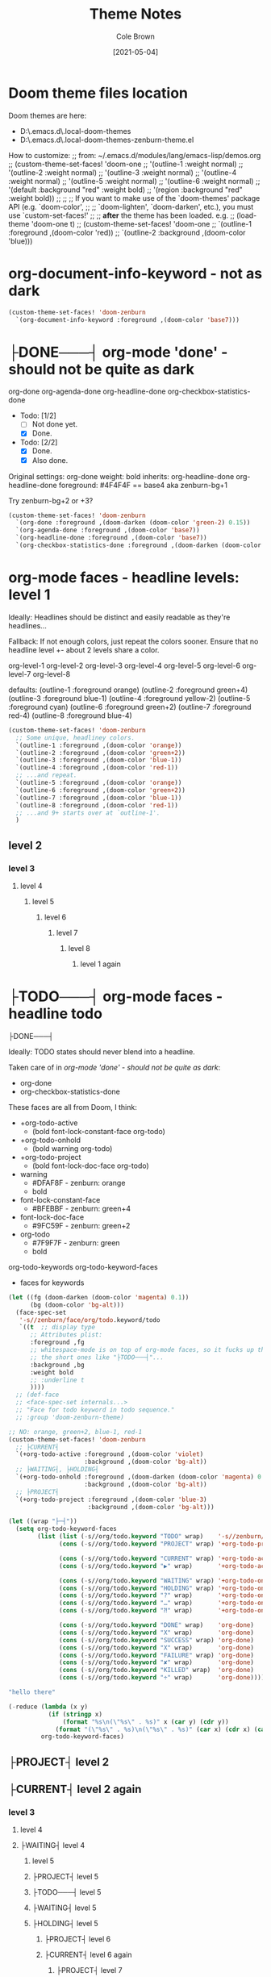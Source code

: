 #+TITLE:       Theme Notes
#+AUTHOR:      Cole Brown
#+EMAIL:       code@brown.dev
#+DATE:        [2021-05-04]


* Doom theme files location

Doom themes are here:
  - D:\home\spydez\.emacs.d\.local\straight\repos\emacs-doom-themes\themes
  - D:\home\spydez\.emacs.d\.local\straight\repos\emacs-doom-themes\themes\doom-zenburn-theme.el

How to customize:
  ;; from: ~/.emacs.d/modules/lang/emacs-lisp/demos.org
  ;; (custom-theme-set-faces! 'doom-one
  ;;   '(outline-1 :weight normal)
  ;;   '(outline-2 :weight normal)
  ;;   '(outline-3 :weight normal)
  ;;   '(outline-4 :weight normal)
  ;;   '(outline-5 :weight normal)
  ;;   '(outline-6 :weight normal)
  ;;   '(default :background "red" :weight bold)
  ;;   '(region :background "red" :weight bold))
  ;;
  ;; ;; If you want to make use of the `doom-themes' package API (e.g. `doom-color',
  ;; ;; `doom-lighten', `doom-darken', etc.), you must use `custom-set-faces!'
  ;; ;; *after* the theme has been loaded. e.g.
  ;; (load-theme 'doom-one t)
  ;; (custom-theme-set-faces! 'doom-one
  ;;  `(outline-1 :foreground ,(doom-color 'red))
  ;;  `(outline-2 :background ,(doom-color 'blue)))

* org-document-info-keyword - not as dark

#+BEGIN_SRC emacs-lisp
(custom-theme-set-faces! 'doom-zenburn
  `(org-document-info-keyword :foreground ,(doom-color 'base7)))
#+END_SRC

* ├DONE───┤ org-mode 'done' - should not be quite as dark
CLOSED: [2021-05-04 Tue 10:47]
:LOGBOOK:
- State "├DONE───┤"  from              [2021-05-04 Tue 10:47]
:END:

org-done
org-agenda-done
org-headline-done
org-checkbox-statistics-done

- Todo: [1/2]
  - [ ] Not done yet.
  - [X] Done.

- Todo: [2/2]
  - [X] Done.
  - [X] Also done.


Original settings:
  org-done
    weight: bold
    inherits: org-headline-done
  org-headline-done
    foreground: #4F4F4F == base4 aka zenburn-bg+1

Try zenburn-bg+2 or +3?

#+BEGIN_SRC emacs-lisp
(custom-theme-set-faces! 'doom-zenburn
  `(org-done :foreground ,(doom-darken (doom-color 'green-2) 0.15))
  `(org-agenda-done :foreground ,(doom-color 'base7))
  `(org-headline-done :foreground ,(doom-color 'base7))
  `(org-checkbox-statistics-done :foreground ,(doom-darken (doom-color 'green-2) 0.15)))
#+END_SRC



* org-mode faces - headline levels: level 1

Ideally: Headlines should be distinct and easily readable as they're headlines...

Fallback: If not enough colors, just repeat the colors sooner. Ensure that no headline level +- about 2 levels share a color.

org-level-1
org-level-2
org-level-3
org-level-4
org-level-5
org-level-6
org-level-7
org-level-8

defaults:
   (outline-1 :foreground orange)
   (outline-2 :foreground green+4)
   (outline-3 :foreground blue-1)
   (outline-4 :foreground yellow-2)
   (outline-5 :foreground cyan)
   (outline-6 :foreground green+2)
   (outline-7 :foreground red-4)
   (outline-8 :foreground blue-4)

#+BEGIN_SRC emacs-lisp
(custom-theme-set-faces! 'doom-zenburn
  ;; Some unique, headliney colors.
  `(outline-1 :foreground ,(doom-color 'orange))
  `(outline-2 :foreground ,(doom-color 'green+2))
  `(outline-3 :foreground ,(doom-color 'blue-1))
  `(outline-4 :foreground ,(doom-color 'red-1))
  ;; ...and repeat.
  `(outline-5 :foreground ,(doom-color 'orange))
  `(outline-6 :foreground ,(doom-color 'green+2))
  `(outline-7 :foreground ,(doom-color 'blue-1))
  `(outline-8 :foreground ,(doom-color 'red-1))
  ;; ...and 9+ starts over at `outline-1'.
  )
#+END_SRC


** level 2
*** level 3
**** level 4
***** level 5
****** level 6
******* level 7
******** level 8
********* level 1 again


* ├TODO───┤ org-mode faces - headline todo


├DONE───┤


Ideally: TODO states should never blend into a headline.

Taken care of in [[*org-mode 'done' - should not be quite as dark][org-mode 'done' - should not be quite as dark]]:
  - org-done
  - org-checkbox-statistics-done

These faces are all from Doom, I think:
  - +org-todo-active
    + (bold font-lock-constant-face org-todo)
  - +org-todo-onhold
    + (bold warning org-todo)
  - +org-todo-project
    + (bold font-lock-doc-face org-todo)
  - warning
    + #DFAF8F - zenburn: orange
    + bold
  - font-lock-constant-face
    + #BFEBBF - zenburn: green+4
  - font-lock-doc-face
    + #9FC59F - zenburn: green+2
  - org-todo
    + #7F9F7F - zenburn: green
    + bold

org-todo-keywords
org-todo-keyword-faces
  - faces for keywords

#+BEGIN_SRC emacs-lisp
(let ((fg (doom-darken (doom-color 'magenta) 0.1))
      (bg (doom-color 'bg-alt)))
  (face-spec-set
   '-s//zenburn/face/org/todo.keyword/todo
   `((t  ;; display type
      ;; Attributes plist:
      :foreground ,fg
      ;; whitespace-mode is on top of org-mode faces, so it fucks up the bg for
      ;; the short ones like "├TODO───┤"...
      :background ,bg
      :weight bold
      ;; :underline t
      ))))
  ;; (def-face
  ;; <face-spec-set internals...>
  ;; "Face for todo keyword in todo sequence."
  ;; :group 'doom-zenburn-theme)

;; NO: orange, green+2, blue-1, red-1
(custom-theme-set-faces! 'doom-zenburn
  ;; ├CURRENT┤
  `(+org-todo-active :foreground ,(doom-color 'violet)
                     :background ,(doom-color 'bg-alt))
  ;; ├WAITING┤, ├HOLDING┤
  `(+org-todo-onhold :foreground ,(doom-darken (doom-color 'magenta) 0.3)
                     :background ,(doom-color 'bg-alt))
  ;; ├PROJECT┤
  `(+org-todo-project :foreground ,(doom-color 'blue-3)
                      :background ,(doom-color 'bg-alt)))

(let ((wrap "├─┤"))
  (setq org-todo-keyword-faces
        (list (list (-s//org/todo.keyword "TODO" wrap)    '-s//zenburn/face/org/todo.keyword/todo)
              (cons (-s//org/todo.keyword "PROJECT" wrap) '+org-todo-project)

              (cons (-s//org/todo.keyword "CURRENT" wrap) '+org-todo-active)
              (cons (-s//org/todo.keyword "▶" wrap)       '+org-todo-active)

              (cons (-s//org/todo.keyword "WAITING" wrap) '+org-todo-onhold)
              (cons (-s//org/todo.keyword "HOLDING" wrap) '+org-todo-onhold)
              (cons (-s//org/todo.keyword "?" wrap)       '+org-todo-onhold)
              (cons (-s//org/todo.keyword "…" wrap)       '+org-todo-onhold)
              (cons (-s//org/todo.keyword "⁈" wrap)       '+org-todo-onhold)

              (cons (-s//org/todo.keyword "DONE" wrap)    'org-done)
              (cons (-s//org/todo.keyword "X" wrap)       'org-done)
              (cons (-s//org/todo.keyword "SUCCESS" wrap) 'org-done)
              (cons (-s//org/todo.keyword "X" wrap)       'org-done)
              (cons (-s//org/todo.keyword "FAILURE" wrap) 'org-done)
              (cons (-s//org/todo.keyword "✘" wrap)       'org-done)
              (cons (-s//org/todo.keyword "KILLED" wrap)  'org-done)
              (cons (-s//org/todo.keyword "÷" wrap)       'org-done))))

"hello there"
#+END_SRC


#+BEGIN_SRC emacs-lisp
(-reduce (lambda (x y)
           (if (stringp x)
               (format "%s\n(\"%s\" . %s)" x (car y) (cdr y))
             (format "(\"%s\" . %s)\n(\"%s\" . %s)" (car x) (cdr x) (car y) (cdr y))))
         org-todo-keyword-faces)
#+END_SRC

#+RESULTS:
#+begin_example
("├TODO───┤" . (warning bold))
("├PROJECT┤" . +org-todo-project)
("├CURRENT┤" . +org-todo-active)
("├▶──────┤" . +org-todo-active)
("├WAITING┤" . +org-todo-onhold)
("├HOLDING┤" . +org-todo-onhold)
("├?──────┤" . +org-todo-onhold)
("├…──────┤" . +org-todo-onhold)
("├⁈──────┤" . +org-todo-onhold)
("├DONE───┤" . org-done)
("├X──────┤" . org-done)
("├SUCCESS┤" . org-done)
("├X──────┤" . org-done)
("├FAILURE┤" . org-done)
("├✘──────┤" . org-done)
("├KILLED─┤" . org-done)
("├÷──────┤" . org-done)
#+end_example


** ├PROJECT┤ level 2
** ├CURRENT┤ level 2 again
:LOGBOOK:
- State "├CURRENT┤"  from "├PROJECT┤"  [2021-05-04 Tue 10:42]
:END:
*** level 3
**** level 4
**** ├WAITING┤ level 4
:LOGBOOK:
- State "├WAITING┤"  from              [2021-05-04 Tue 12:45]
:END:
***** level 5
***** ├PROJECT┤ level 5
***** ├TODO───┤ level 5
***** ├WAITING┤ level 5
:LOGBOOK:
- State "├WAITING┤"  from "├TODO───┤"  [2021-05-04 Tue 10:41]
:END:
***** ├HOLDING┤ level 5
:LOGBOOK:
- State "├HOLDING┤"  from "├TODO───┤"  [2021-05-04 Tue 10:41]
:END:
****** ├PROJECT┤ level 6
****** ├CURRENT┤ level 6 again
:LOGBOOK:
- State "├CURRENT┤"  from "├PROJECT┤"  [2021-05-04 Tue 10:42]
:END:
******* ├PROJECT┤ level 7
******* ├WAITING┤ level 7
:LOGBOOK:
- State "├WAITING┤"  from              [2021-05-04 Tue 12:42]
:END:
******** level 8
********* ├DONE───┤ level 1 again
CLOSED: [2021-05-04 Tue 10:41]
:LOGBOOK:
- State "├DONE───┤"  from "├TODO───┤"  [2021-05-04 Tue 10:41]
:END:
********* ├KILLED─┤ level 1 again 2
CLOSED: [2021-05-05 Wed 10:39]
:LOGBOOK:
- State "├KILLED─┤"  from              [2021-05-05 Wed 10:39]
:END:
********* ├FAILURE┤ level 1 again 3
CLOSED: [2021-05-05 Wed 10:39]
:LOGBOOK:
- State "├FAILURE┤"  from              [2021-05-05 Wed 10:39]
:END:
